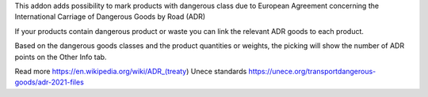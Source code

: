 This addon adds possibility to mark products with dangerous class due to
European Agreement concerning the International Carriage of Dangerous Goods
by Road (ADR)

If your products contain dangerous product or waste you can link the relevant
ADR goods to each product.

Based on the dangerous goods classes and the product quantities or weights,
the picking will show the number of ADR points on the Other Info tab.

Read more
https://en.wikipedia.org/wiki/ADR_(treaty)
Unece standards https://unece.org/transportdangerous-goods/adr-2021-files
